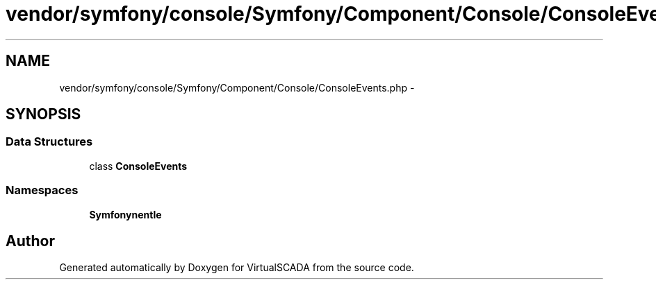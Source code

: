 .TH "vendor/symfony/console/Symfony/Component/Console/ConsoleEvents.php" 3 "Tue Apr 14 2015" "Version 1.0" "VirtualSCADA" \" -*- nroff -*-
.ad l
.nh
.SH NAME
vendor/symfony/console/Symfony/Component/Console/ConsoleEvents.php \- 
.SH SYNOPSIS
.br
.PP
.SS "Data Structures"

.in +1c
.ti -1c
.RI "class \fBConsoleEvents\fP"
.br
.in -1c
.SS "Namespaces"

.in +1c
.ti -1c
.RI " \fBSymfony\\Component\\Console\fP"
.br
.in -1c
.SH "Author"
.PP 
Generated automatically by Doxygen for VirtualSCADA from the source code\&.
